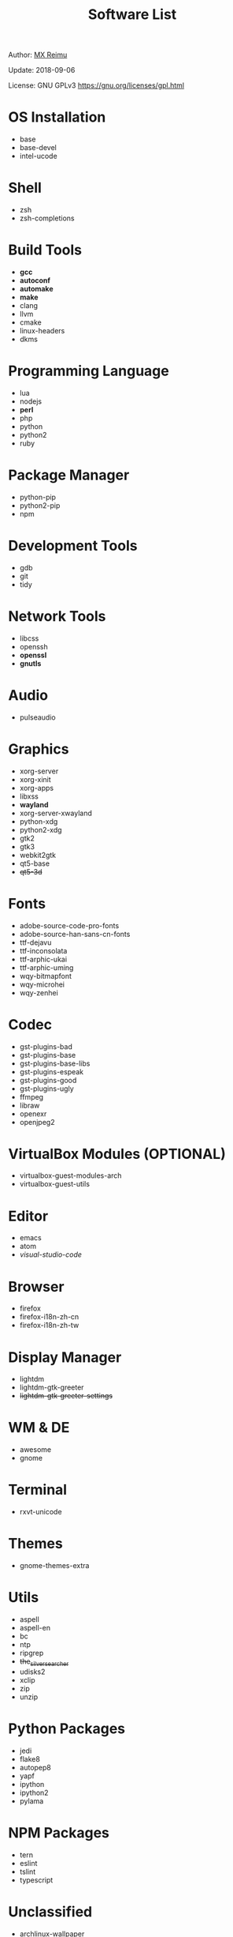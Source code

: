 #+TITLE: Software List

Author: [[https://re-mx.github.io][MX Reimu]]

Update: 2018-09-06

License: GNU GPLv3 https://gnu.org/licenses/gpl.html

* OS Installation
  + base
  + base-devel
  + intel-ucode

* Shell
  + zsh
  + zsh-completions

* Build Tools
  + *gcc*
  + *autoconf*
  + *automake*
  + *make*
  + clang
  + llvm
  + cmake
  + linux-headers
  + dkms

* Programming Language
  + lua
  + nodejs
  + *perl*
  + php
  + python
  + python2
  + ruby

* Package Manager
  + python-pip
  + python2-pip
  + npm

* Development Tools
  + gdb
  + git
  + tidy

* Network Tools
  + libcss
  + openssh
  + *openssl*
  + *gnutls*
* Audio
  + pulseaudio

* Graphics
  + xorg-server
  + xorg-xinit
  + xorg-apps
  + libxss
  + *wayland*
  + xorg-server-xwayland
  + python-xdg
  + python2-xdg
  + gtk2
  + gtk3
  + webkit2gtk
  + qt5-base
  + +qt5-3d+

* Fonts
  + adobe-source-code-pro-fonts
  + adobe-source-han-sans-cn-fonts
  + ttf-dejavu
  + ttf-inconsolata
  + ttf-arphic-ukai
  + ttf-arphic-uming
  + wqy-bitmapfont
  + wqy-microhei
  + wqy-zenhei

* Codec
  + gst-plugins-bad
  + gst-plugins-base
  + gst-plugins-base-libs
  + gst-plugins-espeak
  + gst-plugins-good
  + gst-plugins-ugly
  + ffmpeg
  + libraw
  + openexr
  + openjpeg2

* VirtualBox Modules (OPTIONAL)
  + virtualbox-guest-modules-arch
  + virtualbox-guest-utils

* Editor
  + emacs
  + atom
  + /visual-studio-code/

* Browser
  + firefox
  + firefox-i18n-zh-cn
  + firefox-i18n-zh-tw

* Display Manager
  + lightdm
  + lightdm-gtk-greeter
  + +lightdm-gtk-greeter-settings+

* WM & DE
  + awesome
  + gnome

* Terminal
  + rxvt-unicode

* Themes
  + gnome-themes-extra

* Utils
  + aspell
  + aspell-en
  + bc
  + ntp
  + ripgrep
  + +the_silver_searcher+
  + udisks2
  + xclip
  + zip
  + unzip

* Python Packages
  + jedi
  + flake8
  + autopep8
  + yapf
  + ipython
  + ipython2
  + pylama

* NPM Packages
  + tern
  + eslint
  + tslint
  + typescript

* Unclassified
  + archlinux-wallpaper
  + gimp
  + gnome-font-viewer
  + gtk-engines
  + gvfs
  + gvfs-nfs
  + libreoffice
  + rhythmbox
  + screenfetch
  + ttf-font-awesome
  + vicious
